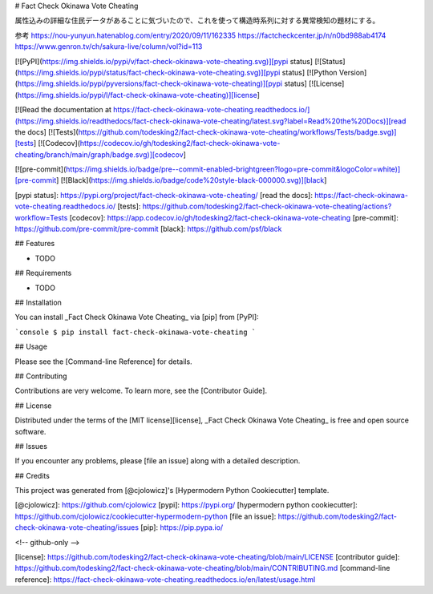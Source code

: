 # Fact Check Okinawa Vote Cheating

属性込みの詳細な住民データがあることに気づいたので、これを使って構造時系列に対する異常検知の題材にする。

参考
https://nou-yunyun.hatenablog.com/entry/2020/09/11/162335
https://factcheckcenter.jp/n/n0bd988ab4174
https://www.genron.tv/ch/sakura-live/column/vol?id=113


[![PyPI](https://img.shields.io/pypi/v/fact-check-okinawa-vote-cheating.svg)][pypi status]
[![Status](https://img.shields.io/pypi/status/fact-check-okinawa-vote-cheating.svg)][pypi status]
[![Python Version](https://img.shields.io/pypi/pyversions/fact-check-okinawa-vote-cheating)][pypi status]
[![License](https://img.shields.io/pypi/l/fact-check-okinawa-vote-cheating)][license]

[![Read the documentation at https://fact-check-okinawa-vote-cheating.readthedocs.io/](https://img.shields.io/readthedocs/fact-check-okinawa-vote-cheating/latest.svg?label=Read%20the%20Docs)][read the docs]
[![Tests](https://github.com/todesking2/fact-check-okinawa-vote-cheating/workflows/Tests/badge.svg)][tests]
[![Codecov](https://codecov.io/gh/todesking2/fact-check-okinawa-vote-cheating/branch/main/graph/badge.svg)][codecov]

[![pre-commit](https://img.shields.io/badge/pre--commit-enabled-brightgreen?logo=pre-commit&logoColor=white)][pre-commit]
[![Black](https://img.shields.io/badge/code%20style-black-000000.svg)][black]

[pypi status]: https://pypi.org/project/fact-check-okinawa-vote-cheating/
[read the docs]: https://fact-check-okinawa-vote-cheating.readthedocs.io/
[tests]: https://github.com/todesking2/fact-check-okinawa-vote-cheating/actions?workflow=Tests
[codecov]: https://app.codecov.io/gh/todesking2/fact-check-okinawa-vote-cheating
[pre-commit]: https://github.com/pre-commit/pre-commit
[black]: https://github.com/psf/black

## Features

- TODO

## Requirements

- TODO

## Installation

You can install _Fact Check Okinawa Vote Cheating_ via [pip] from [PyPI]:

```console
$ pip install fact-check-okinawa-vote-cheating
```

## Usage

Please see the [Command-line Reference] for details.

## Contributing

Contributions are very welcome.
To learn more, see the [Contributor Guide].

## License

Distributed under the terms of the [MIT license][license],
_Fact Check Okinawa Vote Cheating_ is free and open source software.

## Issues

If you encounter any problems,
please [file an issue] along with a detailed description.

## Credits

This project was generated from [@cjolowicz]'s [Hypermodern Python Cookiecutter] template.

[@cjolowicz]: https://github.com/cjolowicz
[pypi]: https://pypi.org/
[hypermodern python cookiecutter]: https://github.com/cjolowicz/cookiecutter-hypermodern-python
[file an issue]: https://github.com/todesking2/fact-check-okinawa-vote-cheating/issues
[pip]: https://pip.pypa.io/

<!-- github-only -->

[license]: https://github.com/todesking2/fact-check-okinawa-vote-cheating/blob/main/LICENSE
[contributor guide]: https://github.com/todesking2/fact-check-okinawa-vote-cheating/blob/main/CONTRIBUTING.md
[command-line reference]: https://fact-check-okinawa-vote-cheating.readthedocs.io/en/latest/usage.html
